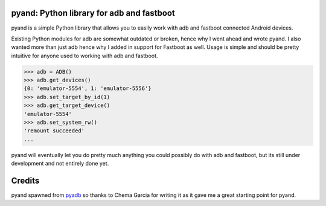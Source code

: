pyand: Python library for adb and fastboot
=========================================

pyand is a simple Python library that allows you to easily work with adb and fastboot connected Android devices. 

Existing Python modules for adb are somewhat outdated or broken, hence why I went ahead and wrote pyand. I also wanted more than just adb hence why I added in support for Fastboot as well. Usage is simple and should be pretty intuitive for anyone used to working with adb and fastboot.

.. code-block:: pycon

    >>> adb = ADB()
    >>> adb.get_devices()
    {0: 'emulator-5554', 1: 'emulator-5556'}
    >>> adb.set_target_by_id(1)
    >>> adb.get_target_device()
    'emulator-5554'
    >>> adb.set_system_rw()
    'remount succeeded'
    ...

pyand will eventually let you do pretty much anything you could possibly do with adb and fastboot, but its still under development and not entirely done yet. 


Credits
========

pyand spawned from `pyadb <https://github.com/sch3m4/pyadb>`_ so thanks to Chema Garcia for writing it as it gave me a great starting point for pyand.

